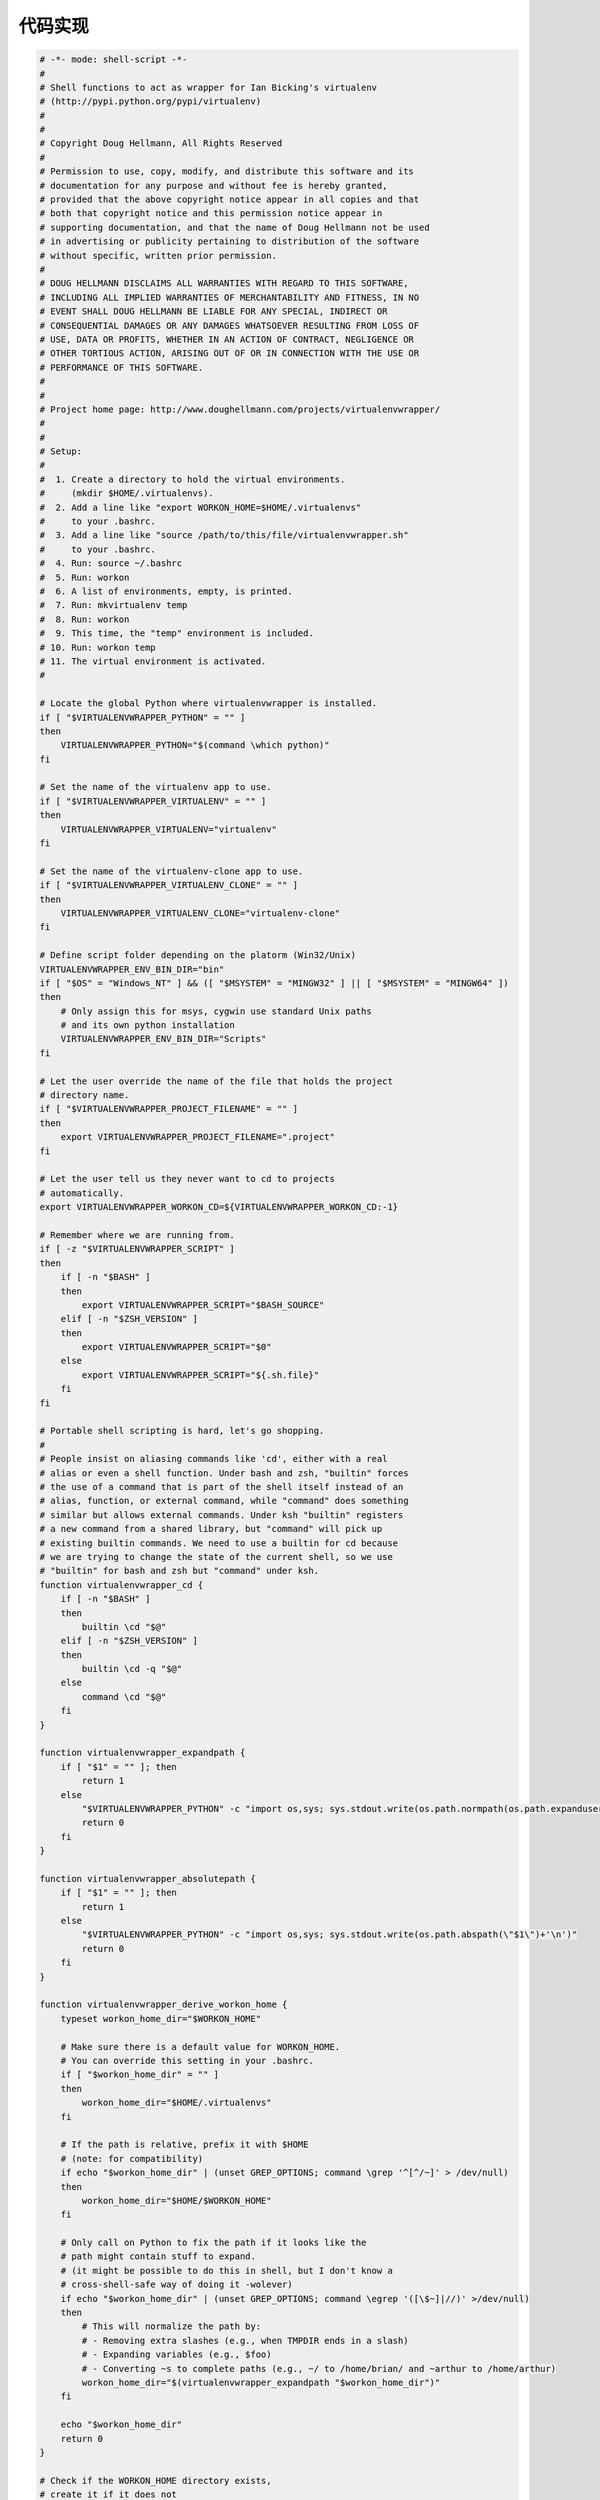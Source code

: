 代码实现
========

.. code-block:: bash

    # -*- mode: shell-script -*-
    #
    # Shell functions to act as wrapper for Ian Bicking's virtualenv
    # (http://pypi.python.org/pypi/virtualenv)
    #
    #
    # Copyright Doug Hellmann, All Rights Reserved
    #
    # Permission to use, copy, modify, and distribute this software and its
    # documentation for any purpose and without fee is hereby granted,
    # provided that the above copyright notice appear in all copies and that
    # both that copyright notice and this permission notice appear in
    # supporting documentation, and that the name of Doug Hellmann not be used
    # in advertising or publicity pertaining to distribution of the software
    # without specific, written prior permission.
    #
    # DOUG HELLMANN DISCLAIMS ALL WARRANTIES WITH REGARD TO THIS SOFTWARE,
    # INCLUDING ALL IMPLIED WARRANTIES OF MERCHANTABILITY AND FITNESS, IN NO
    # EVENT SHALL DOUG HELLMANN BE LIABLE FOR ANY SPECIAL, INDIRECT OR
    # CONSEQUENTIAL DAMAGES OR ANY DAMAGES WHATSOEVER RESULTING FROM LOSS OF
    # USE, DATA OR PROFITS, WHETHER IN AN ACTION OF CONTRACT, NEGLIGENCE OR
    # OTHER TORTIOUS ACTION, ARISING OUT OF OR IN CONNECTION WITH THE USE OR
    # PERFORMANCE OF THIS SOFTWARE.
    #
    #
    # Project home page: http://www.doughellmann.com/projects/virtualenvwrapper/
    #
    #
    # Setup:
    #
    #  1. Create a directory to hold the virtual environments.
    #     (mkdir $HOME/.virtualenvs).
    #  2. Add a line like "export WORKON_HOME=$HOME/.virtualenvs"
    #     to your .bashrc.
    #  3. Add a line like "source /path/to/this/file/virtualenvwrapper.sh"
    #     to your .bashrc.
    #  4. Run: source ~/.bashrc
    #  5. Run: workon
    #  6. A list of environments, empty, is printed.
    #  7. Run: mkvirtualenv temp
    #  8. Run: workon
    #  9. This time, the "temp" environment is included.
    # 10. Run: workon temp
    # 11. The virtual environment is activated.
    #

    # Locate the global Python where virtualenvwrapper is installed.
    if [ "$VIRTUALENVWRAPPER_PYTHON" = "" ]
    then
        VIRTUALENVWRAPPER_PYTHON="$(command \which python)"
    fi

    # Set the name of the virtualenv app to use.
    if [ "$VIRTUALENVWRAPPER_VIRTUALENV" = "" ]
    then
        VIRTUALENVWRAPPER_VIRTUALENV="virtualenv"
    fi

    # Set the name of the virtualenv-clone app to use.
    if [ "$VIRTUALENVWRAPPER_VIRTUALENV_CLONE" = "" ]
    then
        VIRTUALENVWRAPPER_VIRTUALENV_CLONE="virtualenv-clone"
    fi

    # Define script folder depending on the platorm (Win32/Unix)
    VIRTUALENVWRAPPER_ENV_BIN_DIR="bin"
    if [ "$OS" = "Windows_NT" ] && ([ "$MSYSTEM" = "MINGW32" ] || [ "$MSYSTEM" = "MINGW64" ])
    then
        # Only assign this for msys, cygwin use standard Unix paths
        # and its own python installation
        VIRTUALENVWRAPPER_ENV_BIN_DIR="Scripts"
    fi

    # Let the user override the name of the file that holds the project
    # directory name.
    if [ "$VIRTUALENVWRAPPER_PROJECT_FILENAME" = "" ]
    then
        export VIRTUALENVWRAPPER_PROJECT_FILENAME=".project"
    fi

    # Let the user tell us they never want to cd to projects
    # automatically.
    export VIRTUALENVWRAPPER_WORKON_CD=${VIRTUALENVWRAPPER_WORKON_CD:-1}

    # Remember where we are running from.
    if [ -z "$VIRTUALENVWRAPPER_SCRIPT" ]
    then
        if [ -n "$BASH" ]
        then
            export VIRTUALENVWRAPPER_SCRIPT="$BASH_SOURCE"
        elif [ -n "$ZSH_VERSION" ]
        then
            export VIRTUALENVWRAPPER_SCRIPT="$0"
        else
            export VIRTUALENVWRAPPER_SCRIPT="${.sh.file}"
        fi
    fi

    # Portable shell scripting is hard, let's go shopping.
    #
    # People insist on aliasing commands like 'cd', either with a real
    # alias or even a shell function. Under bash and zsh, "builtin" forces
    # the use of a command that is part of the shell itself instead of an
    # alias, function, or external command, while "command" does something
    # similar but allows external commands. Under ksh "builtin" registers
    # a new command from a shared library, but "command" will pick up
    # existing builtin commands. We need to use a builtin for cd because
    # we are trying to change the state of the current shell, so we use
    # "builtin" for bash and zsh but "command" under ksh.
    function virtualenvwrapper_cd {
        if [ -n "$BASH" ]
        then
            builtin \cd "$@"
        elif [ -n "$ZSH_VERSION" ]
        then
            builtin \cd -q "$@"
        else
            command \cd "$@"
        fi
    }

    function virtualenvwrapper_expandpath {
        if [ "$1" = "" ]; then
            return 1
        else
            "$VIRTUALENVWRAPPER_PYTHON" -c "import os,sys; sys.stdout.write(os.path.normpath(os.path.expanduser(os.path.expandvars(\"$1\")))+'\n')"
            return 0
        fi
    }

    function virtualenvwrapper_absolutepath {
        if [ "$1" = "" ]; then
            return 1
        else
            "$VIRTUALENVWRAPPER_PYTHON" -c "import os,sys; sys.stdout.write(os.path.abspath(\"$1\")+'\n')"
            return 0
        fi
    }

    function virtualenvwrapper_derive_workon_home {
        typeset workon_home_dir="$WORKON_HOME"

        # Make sure there is a default value for WORKON_HOME.
        # You can override this setting in your .bashrc.
        if [ "$workon_home_dir" = "" ]
        then
            workon_home_dir="$HOME/.virtualenvs"
        fi

        # If the path is relative, prefix it with $HOME
        # (note: for compatibility)
        if echo "$workon_home_dir" | (unset GREP_OPTIONS; command \grep '^[^/~]' > /dev/null)
        then
            workon_home_dir="$HOME/$WORKON_HOME"
        fi

        # Only call on Python to fix the path if it looks like the
        # path might contain stuff to expand.
        # (it might be possible to do this in shell, but I don't know a
        # cross-shell-safe way of doing it -wolever)
        if echo "$workon_home_dir" | (unset GREP_OPTIONS; command \egrep '([\$~]|//)' >/dev/null)
        then
            # This will normalize the path by:
            # - Removing extra slashes (e.g., when TMPDIR ends in a slash)
            # - Expanding variables (e.g., $foo)
            # - Converting ~s to complete paths (e.g., ~/ to /home/brian/ and ~arthur to /home/arthur)
            workon_home_dir="$(virtualenvwrapper_expandpath "$workon_home_dir")"
        fi

        echo "$workon_home_dir"
        return 0
    }

    # Check if the WORKON_HOME directory exists,
    # create it if it does not
    # seperate from creating the files in it because this used to just error
    # and maybe other things rely on the dir existing before that happens.
    function virtualenvwrapper_verify_workon_home {
        RC=0
        if [ ! -d "$WORKON_HOME/" ]
        then
            if [ "$1" != "-q" ]
            then
                echo "NOTE: Virtual environments directory $WORKON_HOME does not exist. Creating..." 1>&2
            fi
            mkdir -p "$WORKON_HOME"
            RC=$?
        fi
        return $RC
    }

    #HOOK_VERBOSE_OPTION="-q"

    # Function to wrap mktemp so tests can replace it for error condition
    # testing.
    function virtualenvwrapper_mktemp {
        command \mktemp "$@"
    }

    # Expects 1 argument, the suffix for the new file.
    function virtualenvwrapper_tempfile {
        # Note: the 'X's must come last
        typeset suffix=${1:-hook}
        typeset file

        file="$(virtualenvwrapper_mktemp -t virtualenvwrapper-$suffix-XXXXXXXXXX)"
        touch "$file"
        if [ $? -ne 0 ] || [ -z "$file" ] || [ ! -f "$file" ]
        then
            echo "ERROR: virtualenvwrapper could not create a temporary file name." 1>&2
            return 1
        fi
        echo $file
        return 0
    }

    # Run the hooks
    function virtualenvwrapper_run_hook {
        typeset hook_script
        typeset result

        hook_script="$(virtualenvwrapper_tempfile ${1}-hook)" || return 1

        # Use a subshell to run the python interpreter with hook_loader so
        # we can change the working directory. This avoids having the
        # Python 3 interpreter decide that its "prefix" is the virtualenv
        # if we happen to be inside the virtualenv when we start.
        ( \
            virtualenvwrapper_cd "$WORKON_HOME" &&
            "$VIRTUALENVWRAPPER_PYTHON" -m 'virtualenvwrapper.hook_loader' \
                $HOOK_VERBOSE_OPTION --script "$hook_script" "$@" \
        )
        result=$?

        if [ $result -eq 0 ]
        then
            if [ ! -f "$hook_script" ]
            then
                echo "ERROR: virtualenvwrapper_run_hook could not find temporary file $hook_script" 1>&2
                command \rm -f "$hook_script"
                return 2
            fi
            # cat "$hook_script"
            source "$hook_script"
        elif [ "${1}" = "initialize" ]
        then
            cat - 1>&2 <<EOF
    virtualenvwrapper.sh: There was a problem running the initialization hooks.

    If Python could not import the module virtualenvwrapper.hook_loader,
    check that virtualenvwrapper has been installed for
    VIRTUALENVWRAPPER_PYTHON=$VIRTUALENVWRAPPER_PYTHON and that PATH is
    set properly.
    EOF
        fi
        command \rm -f "$hook_script"
        return $result
    }

    # Set up tab completion.  (Adapted from Arthur Koziel's version at
    # http://arthurkoziel.com/2008/10/11/virtualenvwrapper-bash-completion/)
    function virtualenvwrapper_setup_tab_completion {
        if [ -n "$BASH" ] ; then
            _virtualenvs () {
                local cur="${COMP_WORDS[COMP_CWORD]}"
                COMPREPLY=( $(compgen -W "`virtualenvwrapper_show_workon_options`" -- ${cur}) )
            }
            _cdvirtualenv_complete () {
                local cur="$2"
                COMPREPLY=( $(cdvirtualenv && compgen -d -- "${cur}" ) )
            }
            _cdsitepackages_complete () {
                local cur="$2"
                COMPREPLY=( $(cdsitepackages && compgen -d -- "${cur}" ) )
            }
            complete -o nospace -F _cdvirtualenv_complete -S/ cdvirtualenv
            complete -o nospace -F _cdsitepackages_complete -S/ cdsitepackages
            complete -o default -o nospace -F _virtualenvs workon
            complete -o default -o nospace -F _virtualenvs rmvirtualenv
            complete -o default -o nospace -F _virtualenvs cpvirtualenv
            complete -o default -o nospace -F _virtualenvs showvirtualenv
        elif [ -n "$ZSH_VERSION" ] ; then
            _virtualenvs () {
                reply=( $(virtualenvwrapper_show_workon_options) )
            }
            _cdvirtualenv_complete () {
                reply=( $(cdvirtualenv && ls -d ${1}*) )
            }
            _cdsitepackages_complete () {
                reply=( $(cdsitepackages && ls -d ${1}*) )
            }
            compctl -K _virtualenvs workon rmvirtualenv cpvirtualenv showvirtualenv
            compctl -K _cdvirtualenv_complete cdvirtualenv
            compctl -K _cdsitepackages_complete cdsitepackages
        fi
    }

    # Set up virtualenvwrapper properly
    function virtualenvwrapper_initialize {
        export WORKON_HOME="$(virtualenvwrapper_derive_workon_home)"

        virtualenvwrapper_verify_workon_home -q || return 1

        # Set the location of the hook scripts
        if [ "$VIRTUALENVWRAPPER_HOOK_DIR" = "" ]
        then
            export VIRTUALENVWRAPPER_HOOK_DIR="$WORKON_HOME"
        fi

        mkdir -p "$VIRTUALENVWRAPPER_HOOK_DIR"

        virtualenvwrapper_run_hook "initialize"

        virtualenvwrapper_setup_tab_completion

        return 0
    }

    # Verify that the passed resource is in path and exists
    function virtualenvwrapper_verify_resource {
        typeset exe_path="$(command \which "$1" | (unset GREP_OPTIONS; command \grep -v "not found"))"
        if [ "$exe_path" = "" ]
        then
            echo "ERROR: virtualenvwrapper could not find $1 in your path" >&2
            return 1
        fi
        if [ ! -e "$exe_path" ]
        then
            echo "ERROR: Found $1 in path as \"$exe_path\" but that does not exist" >&2
            return 1
        fi
        return 0
    }


    # Verify that virtualenv is installed and visible
    function virtualenvwrapper_verify_virtualenv {
        virtualenvwrapper_verify_resource $VIRTUALENVWRAPPER_VIRTUALENV
    }


    function virtualenvwrapper_verify_virtualenv_clone {
        virtualenvwrapper_verify_resource $VIRTUALENVWRAPPER_VIRTUALENV_CLONE
    }


    # Verify that the requested environment exists
    function virtualenvwrapper_verify_workon_environment {
        typeset env_name="$1"
        if [ ! -d "$WORKON_HOME/$env_name" ]
        then
           echo "ERROR: Environment '$env_name' does not exist. Create it with 'mkvirtualenv $env_name'." >&2
           return 1
        fi
        return 0
    }

    # Verify that the active environment exists
    function virtualenvwrapper_verify_active_environment {
        if [ ! -n "${VIRTUAL_ENV}" ] || [ ! -d "${VIRTUAL_ENV}" ]
        then
            echo "ERROR: no virtualenv active, or active virtualenv is missing" >&2
            return 1
        fi
        return 0
    }

    # Help text for mkvirtualenv
    function virtualenvwrapper_mkvirtualenv_help {
        echo "Usage: mkvirtualenv [-a project_path] [-i package] [-r requirements_file] [virtualenv options] env_name"
        echo
        echo " -a project_path"
        echo
        echo "    Provide a full path to a project directory to associate with"
        echo "    the new environment."
        echo
        echo " -i package"
        echo
        echo "    Install a package after the environment is created."
        echo "    This option may be repeated."
        echo
        echo " -r requirements_file"
        echo
        echo "    Provide a pip requirements file to install a base set of packages"
        echo "    into the new environment."
        echo;
        echo 'virtualenv help:';
        echo;
        "$VIRTUALENVWRAPPER_VIRTUALENV" $@;
    }

    # Create a new environment, in the WORKON_HOME.
    #
    # Usage: mkvirtualenv [options] ENVNAME
    # (where the options are passed directly to virtualenv)
    #
    #:help:mkvirtualenv: Create a new virtualenv in $WORKON_HOME
    function mkvirtualenv {
        typeset -a in_args
        typeset -a out_args
        typeset -i i
        typeset tst
        typeset a
        typeset envname
        typeset requirements
        typeset packages
        typeset interpreter
        typeset project

        in_args=( "$@" )

        if [ -n "$ZSH_VERSION" ]
        then
            i=1
            tst="-le"
        else
            i=0
            tst="-lt"
        fi
        while [ $i $tst $# ]
        do
            a="${in_args[$i]}"
            # echo "arg $i : $a"
            case "$a" in
                -a)
                    i=$(( $i + 1 ))
                    project="${in_args[$i]}"
                    if [ ! -d "$project" ]
                    then
                        echo "Cannot associate project with $project, it is not a directory" 1>&2
                        return 1
                    fi
                    project="$(virtualenvwrapper_absolutepath ${project})";;
                -h|--help)
                    virtualenvwrapper_mkvirtualenv_help $a;
                    return;;
                -i)
                    i=$(( $i + 1 ));
                    packages="$packages ${in_args[$i]}";;
                -p|--python*)
                    if echo "$a" | grep -q "="
                    then
                        interpreter="$(echo "$a" | cut -f2 -d=)"
                    else
                        i=$(( $i + 1 ))
                        interpreter="${in_args[$i]}"
                    fi;;
                -r)
                    i=$(( $i + 1 ));
                    requirements="${in_args[$i]}";
                    requirements="$(virtualenvwrapper_expandpath "$requirements")";;
                *)
                    if [ ${#out_args} -gt 0 ]
                    then
                        out_args=( "${out_args[@]-}" "$a" )
                    else
                        out_args=( "$a" )
                    fi;;
            esac
            i=$(( $i + 1 ))
        done

        if [ ! -z $interpreter ]
        then
            out_args=( "--python=$interpreter" ${out_args[@]} )
        fi;

        set -- "${out_args[@]}"

        eval "envname=\$$#"
        virtualenvwrapper_verify_workon_home || return 1
        virtualenvwrapper_verify_virtualenv || return 1
        (
            [ -n "$ZSH_VERSION" ] && setopt SH_WORD_SPLIT
            virtualenvwrapper_cd "$WORKON_HOME" &&
            "$VIRTUALENVWRAPPER_VIRTUALENV" $VIRTUALENVWRAPPER_VIRTUALENV_ARGS "$@" &&
            [ -d "$WORKON_HOME/$envname" ] && \
                virtualenvwrapper_run_hook "pre_mkvirtualenv" "$envname"
        )
        typeset RC=$?
        [ $RC -ne 0 ] && return $RC

        # If they passed a help option or got an error from virtualenv,
        # the environment won't exist.  Use that to tell whether
        # we should switch to the environment and run the hook.
        [ ! -d "$WORKON_HOME/$envname" ] && return 0

        # If they gave us a project directory, set it up now
        # so the activate hooks can find it.
        if [ ! -z "$project" ]
        then
            setvirtualenvproject "$WORKON_HOME/$envname" "$project"
            RC=$?
            [ $RC -ne 0 ] && return $RC
        fi

        # Now activate the new environment
        workon "$envname"

        if [ ! -z "$requirements" ]
        then
            pip install -r "$requirements"
        fi

        for a in $packages
        do
            pip install $a
        done

        virtualenvwrapper_run_hook "post_mkvirtualenv"
    }

    #:help:rmvirtualenv: Remove a virtualenv
    function rmvirtualenv {
        virtualenvwrapper_verify_workon_home || return 1
        if [ ${#@} = 0 ]
        then
            echo "Please specify an enviroment." >&2
            return 1
        fi

        # support to remove several environments
        typeset env_name
        # Must quote the parameters, as environments could have spaces in their names
        for env_name in "$@"
        do
            echo "Removing $env_name..."
            typeset env_dir="$WORKON_HOME/$env_name"
            if [ "$VIRTUAL_ENV" = "$env_dir" ]
            then
                echo "ERROR: You cannot remove the active environment ('$env_name')." >&2
                echo "Either switch to another environment, or run 'deactivate'." >&2
                return 1
            fi

            if [ ! -d "$env_dir" ]; then
                echo "Did not find environment $env_dir to remove." >&2
            fi

            # Move out of the current directory to one known to be
            # safe, in case we are inside the environment somewhere.
            typeset prior_dir="$(pwd)"
            virtualenvwrapper_cd "$WORKON_HOME"

            virtualenvwrapper_run_hook "pre_rmvirtualenv" "$env_name"
            command \rm -rf "$env_dir"
            virtualenvwrapper_run_hook "post_rmvirtualenv" "$env_name"

            # If the directory we used to be in still exists, move back to it.
            if [ -d "$prior_dir" ]
            then
                virtualenvwrapper_cd "$prior_dir"
            fi
        done
    }

    # List the available environments.
    function virtualenvwrapper_show_workon_options {
        virtualenvwrapper_verify_workon_home || return 1
        # NOTE: DO NOT use ls or cd here because colorized versions spew control
        #       characters into the output list.
        # echo seems a little faster than find, even with -depth 3.
        # Note that this is a little tricky, as there may be spaces in the path.
        #
        # 1. Look for environments by finding the activate scripts.
        #    Use a subshell so we can suppress the message printed
        #    by zsh if the glob pattern fails to match any files.
        #    This yields a single, space-separated line containing all matches.
        # 2. Replace the trailing newline with a space, so every
        #    possible env has a space following it.
        # 3. Strip the bindir/activate script suffix, replacing it with
        #    a slash, as that is an illegal character in a directory name.
        #    This yields a slash-separated list of possible env names.
        # 4. Replace each slash with a newline to show the output one name per line.
        # 5. Eliminate any lines with * on them because that means there
        #    were no envs.
        (virtualenvwrapper_cd "$WORKON_HOME" && echo */$VIRTUALENVWRAPPER_ENV_BIN_DIR/activate) 2>/dev/null \
            | command \tr "\n" " " \
            | command \sed "s|/$VIRTUALENVWRAPPER_ENV_BIN_DIR/activate |/|g" \
            | command \tr "/" "\n" \
            | command \sed "/^\s*$/d" \
            | (unset GREP_OPTIONS; command \egrep -v '^\*$') 2>/dev/null
    }

    function _lsvirtualenv_usage {
        echo "lsvirtualenv [-blh]"
        echo "  -b -- brief mode"
        echo "  -l -- long mode"
        echo "  -h -- this help message"
    }

    #:help:lsvirtualenv: list virtualenvs
    function lsvirtualenv {

        typeset long_mode=true
        if command -v "getopts" &> /dev/null
        then
            # Use getopts when possible
            OPTIND=1
            while getopts ":blh" opt "$@"
            do
                case "$opt" in
                    l) long_mode=true;;
                    b) long_mode=false;;
                    h)  _lsvirtualenv_usage;
                        return 1;;
                    ?) echo "Invalid option: -$OPTARG" >&2;
                        _lsvirtualenv_usage;
                        return 1;;
                esac
            done
        else
            # fallback on getopt for other shell
            typeset -a args
            args=($(getopt blh "$@"))
            if [ $? != 0 ]
            then
                _lsvirtualenv_usage
                return 1
            fi
            for opt in $args
            do
                case "$opt" in
                    -l) long_mode=true;;
                    -b) long_mode=false;;
                    -h) _lsvirtualenv_usage;
                        return 1;;
                esac
            done
        fi

        if $long_mode
        then
            allvirtualenv showvirtualenv "$env_name"
        else
            virtualenvwrapper_show_workon_options
        fi
    }

    #:help:showvirtualenv: show details of a single virtualenv
    function showvirtualenv {
        typeset env_name="$1"
        if [ -z "$env_name" ]
        then
            if [ -z "$VIRTUAL_ENV" ]
            then
                echo "showvirtualenv [env]"
                return 1
            fi
            env_name=$(basename "$VIRTUAL_ENV")
        fi

        virtualenvwrapper_run_hook "get_env_details" "$env_name"
        echo
    }

    # Show help for workon
    function virtualenvwrapper_workon_help {
        echo "Usage: workon env_name"
        echo ""
        echo "           Deactivate any currently activated virtualenv"
        echo "           and activate the named environment, triggering"
        echo "           any hooks in the process."
        echo ""
        echo "       workon"
        echo ""
        echo "           Print a list of available environments."
        echo "           (See also lsvirtualenv -b)"
        echo ""
        echo "       workon (-h|--help)"
        echo ""
        echo "           Show this help message."
        echo ""
        echo "       workon (-c|--cd) envname"
        echo ""
        echo "           After activating the environment, cd to the associated"
        echo "           project directory if it is set."
        echo ""
        echo "       workon (-n|--no-cd) envname"
        echo ""
        echo "           After activating the environment, do not cd to the"
        echo "           associated project directory."
        echo ""
    }

    #:help:workon: list or change working virtualenvs
    function workon {
        typeset -a in_args
        typeset -a out_args

        in_args=( "$@" )

        if [ -n "$ZSH_VERSION" ]
        then
            i=1
            tst="-le"
        else
            i=0
            tst="-lt"
        fi
        typeset cd_after_activate=$VIRTUALENVWRAPPER_WORKON_CD
        while [ $i $tst $# ]
        do
            a="${in_args[$i]}"
            case "$a" in
                -h|--help)
                    virtualenvwrapper_workon_help;
                    return 0;;
                -n|--no-cd)
                    cd_after_activate=0;;
                -c|--cd)
                    cd_after_activate=1;;
                *)
                    if [ ${#out_args} -gt 0 ]
                    then
                        out_args=( "${out_args[@]-}" "$a" )
                    else
                        out_args=( "$a" )
                    fi;;
            esac
            i=$(( $i + 1 ))
        done

        set -- "${out_args[@]}"

        typeset env_name="$1"
        if [ "$env_name" = "" ]
        then
            lsvirtualenv -b
            return 1
        elif [ "$env_name" = "." ]
        then
            # The IFS default of breaking on whitespace causes issues if there
            # are spaces in the env_name, so change it.
            IFS='%'
            env_name="$(basename $(pwd))"
            unset IFS
        fi

        virtualenvwrapper_verify_workon_home || return 1
        virtualenvwrapper_verify_workon_environment "$env_name" || return 1

        activate="$WORKON_HOME/$env_name/$VIRTUALENVWRAPPER_ENV_BIN_DIR/activate"
        if [ ! -f "$activate" ]
        then
            echo "ERROR: Environment '$WORKON_HOME/$env_name' does not contain an activate script." >&2
            return 1
        fi

        # Deactivate any current environment "destructively"
        # before switching so we use our override function,
        # if it exists.
        type deactivate >/dev/null 2>&1
        if [ $? -eq 0 ]
        then
            deactivate
            unset -f deactivate >/dev/null 2>&1
        fi

        virtualenvwrapper_run_hook "pre_activate" "$env_name"

        source "$activate"

        # Save the deactivate function from virtualenv under a different name
        virtualenvwrapper_original_deactivate=`typeset -f deactivate | sed 's/deactivate/virtualenv_deactivate/g'`
        eval "$virtualenvwrapper_original_deactivate"
        unset -f deactivate >/dev/null 2>&1

        # Replace the deactivate() function with a wrapper.
        eval 'deactivate () {
            typeset env_postdeactivate_hook
            typeset old_env

            # Call the local hook before the global so we can undo
            # any settings made by the local postactivate first.
            virtualenvwrapper_run_hook "pre_deactivate"

            env_postdeactivate_hook="$VIRTUAL_ENV/$VIRTUALENVWRAPPER_ENV_BIN_DIR/postdeactivate"
            old_env=$(basename "$VIRTUAL_ENV")

            # Call the original function.
            virtualenv_deactivate $1

            virtualenvwrapper_run_hook "post_deactivate" "$old_env"

            if [ ! "$1" = "nondestructive" ]
            then
                # Remove this function
                unset -f virtualenv_deactivate >/dev/null 2>&1
                unset -f deactivate >/dev/null 2>&1
            fi

        }'

        VIRTUALENVWRAPPER_PROJECT_CD=$cd_after_activate virtualenvwrapper_run_hook "post_activate"

        return 0
    }


    # Prints the Python version string for the current interpreter.
    function virtualenvwrapper_get_python_version {
        # Uses the Python from the virtualenv rather than
        # VIRTUALENVWRAPPER_PYTHON because we're trying to determine the
        # version installed there so we can build up the path to the
        # site-packages directory.
        "$VIRTUAL_ENV/$VIRTUALENVWRAPPER_ENV_BIN_DIR/python" -V 2>&1 | cut -f2 -d' ' | cut -f-2 -d.
    }

    # Prints the path to the site-packages directory for the current environment.
    function virtualenvwrapper_get_site_packages_dir {
        "$VIRTUAL_ENV/$VIRTUALENVWRAPPER_ENV_BIN_DIR/python" -c "import distutils; print(distutils.sysconfig.get_python_lib())"
    }

    # Path management for packages outside of the virtual env.
    # Based on a contribution from James Bennett and Jannis Leidel.
    #
    # add2virtualenv directory1 directory2 ...
    #
    # Adds the specified directories to the Python path for the
    # currently-active virtualenv. This will be done by placing the
    # directory names in a path file named
    # "virtualenv_path_extensions.pth" inside the virtualenv's
    # site-packages directory; if this file does not exist, it will be
    # created first.
    #
    #:help:add2virtualenv: add directory to the import path
    function add2virtualenv {
        virtualenvwrapper_verify_workon_home || return 1
        virtualenvwrapper_verify_active_environment || return 1

        site_packages="`virtualenvwrapper_get_site_packages_dir`"

        if [ ! -d "${site_packages}" ]
        then
            echo "ERROR: currently-active virtualenv does not appear to have a site-packages directory" >&2
            return 1
        fi

        # Prefix with _ to ensure we are loaded as early as possible,
        # and at least before easy_install.pth.
        path_file="$site_packages/_virtualenv_path_extensions.pth"

        if [ "$*" = "" ]
        then
            echo "Usage: add2virtualenv dir [dir ...]"
            if [ -f "$path_file" ]
            then
                echo
                echo "Existing paths:"
                cat "$path_file" | grep -v "^import"
            fi
            return 1
        fi

        remove=0
        if [ "$1" = "-d" ]
        then
            remove=1
            shift
        fi

        if [ ! -f "$path_file" ]
        then
            echo "import sys; sys.__plen = len(sys.path)" > "$path_file" || return 1
            echo "import sys; new=sys.path[sys.__plen:]; del sys.path[sys.__plen:]; p=getattr(sys,'__egginsert',0); sys.path[p:p]=new; sys.__egginsert = p+len(new)" >> "$path_file" || return 1
        fi

        for pydir in "$@"
        do
            absolute_path="$(virtualenvwrapper_absolutepath "$pydir")"
            if [ "$absolute_path" != "$pydir" ]
            then
                echo "Warning: Converting \"$pydir\" to \"$absolute_path\"" 1>&2
            fi

            if [ $remove -eq 1 ]
            then
                sed -i.tmp "\:^$absolute_path$: d" "$path_file"
            else
                sed -i.tmp '1 a\
    '"$absolute_path"'
    ' "$path_file"
            fi
            rm -f "${path_file}.tmp"
        done
        return 0
    }

    # Does a ``cd`` to the site-packages directory of the currently-active
    # virtualenv.
    #:help:cdsitepackages: change to the site-packages directory
    function cdsitepackages {
        virtualenvwrapper_verify_workon_home || return 1
        virtualenvwrapper_verify_active_environment || return 1
        typeset site_packages="`virtualenvwrapper_get_site_packages_dir`"
        virtualenvwrapper_cd "$site_packages/$1"
    }

    # Does a ``cd`` to the root of the currently-active virtualenv.
    #:help:cdvirtualenv: change to the $VIRTUAL_ENV directory
    function cdvirtualenv {
        virtualenvwrapper_verify_workon_home || return 1
        virtualenvwrapper_verify_active_environment || return 1
        virtualenvwrapper_cd "$VIRTUAL_ENV/$1"
    }

    # Shows the content of the site-packages directory of the currently-active
    # virtualenv
    #:help:lssitepackages: list contents of the site-packages directory
    function lssitepackages {
        virtualenvwrapper_verify_workon_home || return 1
        virtualenvwrapper_verify_active_environment || return 1
        typeset site_packages="`virtualenvwrapper_get_site_packages_dir`"
        ls $@ "$site_packages"

        path_file="$site_packages/_virtualenv_path_extensions.pth"
        if [ -f "$path_file" ]
        then
            echo
            echo "_virtualenv_path_extensions.pth:"
            cat "$path_file"
        fi
    }

    # Toggles the currently-active virtualenv between having and not having
    # access to the global site-packages.
    #:help:toggleglobalsitepackages: turn access to global site-packages on/off
    function toggleglobalsitepackages {
        virtualenvwrapper_verify_workon_home || return 1
        virtualenvwrapper_verify_active_environment || return 1
        typeset no_global_site_packages_file="`virtualenvwrapper_get_site_packages_dir`/../no-global-site-packages.txt"
        if [ -f $no_global_site_packages_file ]; then
            rm $no_global_site_packages_file
            [ "$1" = "-q" ] || echo "Enabled global site-packages"
        else
            touch $no_global_site_packages_file
            [ "$1" = "-q" ] || echo "Disabled global site-packages"
        fi
    }

    #:help:cpvirtualenv: duplicate the named virtualenv to make a new one
    function cpvirtualenv {
        virtualenvwrapper_verify_workon_home || return 1
        virtualenvwrapper_verify_virtualenv_clone || return 1

        typeset src_name="$1"
        typeset trg_name="$2"
        typeset src
        typeset trg

        # without a source there is nothing to do
        if [ "$src_name" = "" ]; then
            echo "Please provide a valid virtualenv to copy."
            return 1
        else
            # see if it's already in workon
            if [ ! -e "$WORKON_HOME/$src_name" ]; then
                # so it's a virtualenv we are importing
                # make sure we have a full path
                # and get the name
                src="$(virtualenvwrapper_expandpath "$src_name")"
                # final verification
                if [ ! -e "$src" ]; then
                    echo "Please provide a valid virtualenv to copy."
                    return 1
                fi
                src_name="$(basename "$src")"
            else
               src="$WORKON_HOME/$src_name"
            fi
        fi

        if [ "$trg_name" = "" ]; then
            # target not given, assume
            # same as source
            trg="$WORKON_HOME/$src_name"
            trg_name="$src_name"
        else
            trg="$WORKON_HOME/$trg_name"
        fi
        trg="$(virtualenvwrapper_expandpath "$trg")"

        # validate trg does not already exist
        # catch copying virtualenv in workon home
        # to workon home
        if [ -e "$trg" ]; then
            echo "$trg_name virtualenv already exists."
            return 1
        fi

        echo "Copying $src_name as $trg_name..."
        (
            [ -n "$ZSH_VERSION" ] && setopt SH_WORD_SPLIT
            virtualenvwrapper_cd "$WORKON_HOME" &&
            "$VIRTUALENVWRAPPER_VIRTUALENV_CLONE" "$src" "$trg"
            [ -d "$trg" ] &&
                virtualenvwrapper_run_hook "pre_cpvirtualenv" "$src" "$trg_name" &&
                virtualenvwrapper_run_hook "pre_mkvirtualenv" "$trg_name"
        )
        typeset RC=$?
        [ $RC -ne 0 ] && return $RC

        [ ! -d "$WORKON_HOME/$trg_name" ] && return 1

        # Now activate the new environment
        workon "$trg_name"

        virtualenvwrapper_run_hook "post_mkvirtualenv"
        virtualenvwrapper_run_hook "post_cpvirtualenv"
    }

    #
    # virtualenvwrapper project functions
    #

    # Verify that the PROJECT_HOME directory exists
    function virtualenvwrapper_verify_project_home {
        if [ -z "$PROJECT_HOME" ]
        then
            echo "ERROR: Set the PROJECT_HOME shell variable to the name of the directory where projects should be created." >&2
            return 1
        fi
        if [ ! -d "$PROJECT_HOME" ]
        then
            [ "$1" != "-q" ] && echo "ERROR: Project directory '$PROJECT_HOME' does not exist.  Create it or set PROJECT_HOME to an existing directory." >&2
            return 1
        fi
        return 0
    }

    # Given a virtualenv directory and a project directory,
    # set the virtualenv up to be associated with the
    # project
    #:help:setvirtualenvproject: associate a project directory with a virtualenv
    function setvirtualenvproject {
        typeset venv="$1"
        typeset prj="$2"
        if [ -z "$venv" ]
        then
            venv="$VIRTUAL_ENV"
        fi
        if [ -z "$prj" ]
        then
            prj="$(pwd)"
        else
            prj=$(virtualenvwrapper_absolutepath "${prj}")
        fi

        # If what we were given isn't a directory, see if it is under
        # $WORKON_HOME.
        if [ ! -d "$venv" ]
        then
            venv="$WORKON_HOME/$venv"
        fi
        if [ ! -d "$venv" ]
        then
            echo "No virtualenv $(basename $venv)" 1>&2
            return 1
        fi

        # Make sure we have a valid project setting
        if [ ! -d "$prj" ]
        then
            echo "Cannot associate virtualenv with \"$prj\", it is not a directory" 1>&2
            return 1
        fi

        echo "Setting project for $(basename $venv) to $prj"
        echo "$prj" > "$venv/$VIRTUALENVWRAPPER_PROJECT_FILENAME"
    }

    # Show help for mkproject
    function virtualenvwrapper_mkproject_help {
        echo "Usage: mkproject [-f|--force] [-t template] [virtualenv options] project_name"
        echo
        echo "-f, --force    Create the virtualenv even if the project directory"
        echo "               already exists"
        echo
        echo "Multiple templates may be selected.  They are applied in the order"
        echo "specified on the command line."
        echo
        echo "mkvirtualenv help:"
        echo
        mkvirtualenv -h
        echo
        echo "Available project templates:"
        echo
        "$VIRTUALENVWRAPPER_PYTHON" -c 'from virtualenvwrapper.hook_loader import main; main()' -l project.template
    }

    #:help:mkproject: create a new project directory and its associated virtualenv
    function mkproject {
        typeset -a in_args
        typeset -a out_args
        typeset -i i
        typeset tst
        typeset a
        typeset t
        typeset force
        typeset templates

        in_args=( "$@" )
        force=0

        if [ -n "$ZSH_VERSION" ]
        then
            i=1
            tst="-le"
        else
            i=0
            tst="-lt"
        fi
        while [ $i $tst $# ]
        do
            a="${in_args[$i]}"
            case "$a" in
                -h|--help)
                    virtualenvwrapper_mkproject_help;
                    return;;
                -f|--force)
                    force=1;;
                -t)
                    i=$(( $i + 1 ));
                    templates="$templates ${in_args[$i]}";;
                *)
                    if [ ${#out_args} -gt 0 ]
                    then
                        out_args=( "${out_args[@]-}" "$a" )
                    else
                        out_args=( "$a" )
                    fi;;
            esac
            i=$(( $i + 1 ))
        done

        set -- "${out_args[@]}"

        # echo "templates $templates"
        # echo "remainder $@"
        # return 0

        eval "typeset envname=\$$#"
        virtualenvwrapper_verify_project_home || return 1

        if [ -d "$PROJECT_HOME/$envname" -a $force -eq 0 ]
        then
            echo "Project $envname already exists." >&2
            return 1
        fi

        mkvirtualenv "$@" || return 1

        virtualenvwrapper_cd "$PROJECT_HOME"

        virtualenvwrapper_run_hook "project.pre_mkproject" $envname

        echo "Creating $PROJECT_HOME/$envname"
        mkdir -p "$PROJECT_HOME/$envname"
        setvirtualenvproject "$VIRTUAL_ENV" "$PROJECT_HOME/$envname"

        virtualenvwrapper_cd "$PROJECT_HOME/$envname"

        for t in $templates
        do
            echo
            echo "Applying template $t"
            # For some reason zsh insists on prefixing the template
            # names with a space, so strip them out before passing
            # the value to the hook loader.
            virtualenvwrapper_run_hook --name $(echo $t | sed 's/^ //') "project.template" "$envname" "$PROJECT_HOME/$envname"
        done

        virtualenvwrapper_run_hook "project.post_mkproject"
    }

    #:help:cdproject: change directory to the active project
    function cdproject {
        virtualenvwrapper_verify_workon_home || return 1
        virtualenvwrapper_verify_active_environment || return 1
        if [ -f "$VIRTUAL_ENV/$VIRTUALENVWRAPPER_PROJECT_FILENAME" ]
        then
            typeset project_dir="$(cat "$VIRTUAL_ENV/$VIRTUALENVWRAPPER_PROJECT_FILENAME")"
            if [ ! -z "$project_dir" ]
            then
                virtualenvwrapper_cd "$project_dir"
            else
                echo "Project directory $project_dir does not exist" 1>&2
                return 1
            fi
        else
            echo "No project set in $VIRTUAL_ENV/$VIRTUALENVWRAPPER_PROJECT_FILENAME" 1>&2
            return 1
        fi
        return 0
    }

    #
    # Temporary virtualenv
    #
    # Originally part of virtualenvwrapper.tmpenv plugin
    #
    #:help:mktmpenv: create a temporary virtualenv
    function mktmpenv {
        typeset tmpenvname
        typeset RC
        typeset -a in_args
        typeset -a out_args

        in_args=( "$@" )

        if [ -n "$ZSH_VERSION" ]
        then
            i=1
            tst="-le"
        else
            i=0
            tst="-lt"
        fi
        typeset cd_after_activate=$VIRTUALENVWRAPPER_WORKON_CD
        while [ $i $tst $# ]
        do
            a="${in_args[$i]}"
            case "$a" in
                -n|--no-cd)
                    cd_after_activate=0;;
                -c|--cd)
                    cd_after_activate=1;;
                *)
                    if [ ${#out_args} -gt 0 ]
                    then
                        out_args=( "${out_args[@]-}" "$a" )
                    else
                        out_args=( "$a" )
                    fi;;
            esac
            i=$(( $i + 1 ))
        done

        set -- "${out_args[@]}"

        # Generate a unique temporary name
        tmpenvname=$("$VIRTUALENVWRAPPER_PYTHON" -c 'import uuid,sys; sys.stdout.write(uuid.uuid4()+"\n")' 2>/dev/null)
        if [ -z "$tmpenvname" ]
        then
            # This python does not support uuid
            tmpenvname=$("$VIRTUALENVWRAPPER_PYTHON" -c 'import random,sys; sys.stdout.write(hex(random.getrandbits(64))[2:-1]+"\n")' 2>/dev/null)
        fi
        tmpenvname="tmp-$tmpenvname"

        # Create the environment
        mkvirtualenv "$@" "$tmpenvname"
        RC=$?
        if [ $RC -ne 0 ]
        then
            return $RC
        fi

        # Change working directory
        [ "$cd_after_activate" = "1" ] && cdvirtualenv

        # Create the tmpenv marker file
        echo "This is a temporary environment. It will be deleted when you run 'deactivate'." | tee "$VIRTUAL_ENV/README.tmpenv"

        # Update the postdeactivate script
        cat - >> "$VIRTUAL_ENV/$VIRTUALENVWRAPPER_ENV_BIN_DIR/postdeactivate" <<EOF
    if [ -f "$VIRTUAL_ENV/README.tmpenv" ]
    then
        echo "Removing temporary environment:" $(basename "$VIRTUAL_ENV")
        rmvirtualenv $(basename "$VIRTUAL_ENV")
    fi
    EOF
    }

    #
    # Remove all installed packages from the env
    #
    #:help:wipeenv: remove all packages installed in the current virtualenv
    function wipeenv {
        virtualenvwrapper_verify_workon_home || return 1
        virtualenvwrapper_verify_active_environment || return 1

        typeset req_file="$(virtualenvwrapper_tempfile "requirements.txt")"
        pip freeze | egrep -v '(distribute|wsgiref)' > "$req_file"
        if [ -n "$(cat "$req_file")" ]
        then
            echo "Uninstalling packages:"
            cat "$req_file"
            echo
            pip uninstall -y $(cat "$req_file" | grep -v '^-f' | sed 's/>/=/g' | cut -f1 -d=)
        else
            echo "Nothing to remove."
        fi
        rm -f "$req_file"
    }

    #
    # Run a command in each virtualenv
    #
    #:help:allvirtualenv: run a command in all virtualenvs
    function allvirtualenv {
        virtualenvwrapper_verify_workon_home || return 1
        typeset d

        # The IFS default of breaking on whitespace causes issues if there
        # are spaces in the env_name, so change it.
        IFS='%'
        virtualenvwrapper_show_workon_options | while read d
        do
            [ ! -d "$WORKON_HOME/$d" ] && continue
            echo "$d"
            echo "$d" | sed 's/./=/g'
            # Activate the environment, but not with workon
            # because we don't want to trigger any hooks.
            (source "$WORKON_HOME/$d/$VIRTUALENVWRAPPER_ENV_BIN_DIR/activate";
                virtualenvwrapper_cd "$VIRTUAL_ENV";
                "$@")
            echo
        done
        unset IFS
    }

    #:help:virtualenvwrapper: show this help message
    function virtualenvwrapper {
        cat <<EOF

    virtualenvwrapper is a set of extensions to Ian Bicking's virtualenv
    tool.  The extensions include wrappers for creating and deleting
    virtual environments and otherwise managing your development workflow,
    making it easier to work on more than one project at a time without
    introducing conflicts in their dependencies.

    For more information please refer to the documentation:

        http://virtualenvwrapper.readthedocs.org/en/latest/command_ref.html

    Commands available:

    EOF

        typeset helpmarker="#:help:"
        cat  "$VIRTUALENVWRAPPER_SCRIPT" \
            | grep "^$helpmarker" \
            | sed -e "s/^$helpmarker/  /g" \
            | sort \
            | sed -e 's/$/\'$'\n/g'
    }

    #
    # Invoke the initialization functions
    #
    virtualenvwrapper_initialize
